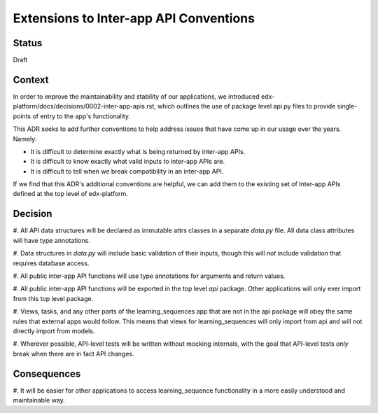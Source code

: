 Extensions to Inter-app API Conventions
=======================================

Status
------

Draft


Context
-------

In order to improve the maintainability and stability of our applications, we
introduced edx-platform/docs/decisions/0002-inter-app-apis.rst, which outlines
the use of package level api.py files to provide single-points of entry to the
app's functionality.

This ADR seeks to add further conventions to help address issues that have come
up in our usage over the years. Namely:

* It is difficult to determine exactly what is being returned by inter-app APIs.
* It is difficult to know exactly what valid inputs to inter-app APIs are.
* It is difficult to tell when we break compatibility in an inter-app API.

If we find that this ADR's additional conventions are helpful, we can add them
to the existing set of Inter-app APIs defined at the top level of edx-platform.


Decision
--------

#. All API data structures will be declared as immutable attrs classes in a
separate `data.py` file. All data class attributes will have type annotations.

#. Data structures in `data.py` will include basic validation of their inputs,
though this will *not* include validation that requires database access.

#. All public inter-app API functions will use type annotations for arguments
and return values.

#. All public inter-app API functions will be exported in the top level `api`
package. Other applications will only ever import from this top level package.

#. Views, tasks, and any other parts of the learning_sequences app that are not
in the api package will obey the same rules that external apps would follow.
This means that views for learning_sequences will only import from api and will
not directly import from models.

#. Wherever possible, API-level tests will be written without mocking internals,
with the goal that API-level tests *only* break when there are in fact API
changes.


Consequences
------------

#. It will be easier for other applications to access learning_sequence
functionality in a more easily understood and maintainable way.

